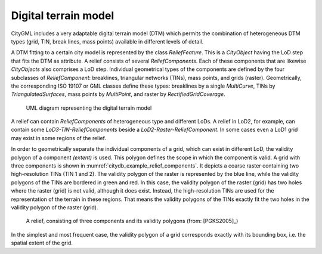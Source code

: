 Digital terrain model
^^^^^^^^^^^^^^^^^^^^^

CityGML includes a very adaptable digital terrain model (DTM) which
permits the combination of heterogeneous DTM types (grid, TIN, break
lines, mass points) available in different levels of detail.

A DTM fitting to a certain city model is represented by the class
*ReliefFeature*. This is a *CityObject* having the LoD step that fits
the DTM as attribute. A relief consists of several *ReliefComponents*.
Each of these components that are likewise *CityObjects* also comprises
a LoD step. Individual geometrical types of the components are defined
by the four subclasses of *ReliefComponent*: breaklines, triangular
networks (TINs), mass points, and grids (raster). Geometrically, the
corresponding ISO 19107 or GML classes define these types: breaklines by
a single *MultiCurve*, TINs by *TriangulatedSurfaces*, mass points by
*MultiPoint*, and raster by *RectifiedGridCoverage*.

.. figure:: ../../media/citydb_terrain_model.png
   :name: citydb_terrain_model

   UML diagram representing the digital terrain model

A relief can contain *ReliefComponents* of heterogeneous type and
different LoDs. A relief in LoD2, for example, can contain some
*LoD3-TIN-ReliefComponents* beside a *LoD2-Raster-ReliefComponent*. In
some cases even a LoD1 grid may exist in some regions of the relief.

In order to geometrically separate the individual components of a grid,
which can exist in different LoD, the validity polygon of a component
*(extent)* is used. This polygon defines the scope in which the
component is valid. A grid with three components is shown in :numref:`citydb_example_relief_components`.
It depicts a coarse raster containing two high-resolution TINs (TIN 1
and 2). The validity polygon of the raster is represented by the blue
line, while the validity polygons of the TINs are bordered in green and
red. In this case, the validity polygon of the raster (grid) has two
holes where the raster (grid) is not valid, although it does exist.
Instead, the high-resolution TINs are used for the representation of the
terrain in these regions. That means the validity polygons of the TINs
exactly fit the two holes in the validity polygon of the raster (grid).

.. figure:: ../../media/citydb_example_relief_components.png
   :name: citydb_example_relief_components

   A relief, consisting of three components and its validity polygons (from: [PGKS2005]_)

In the simplest and most frequent case, the validity polygon of a grid
corresponds exactly with its bounding box, i.e. the spatial extent of
the grid.
